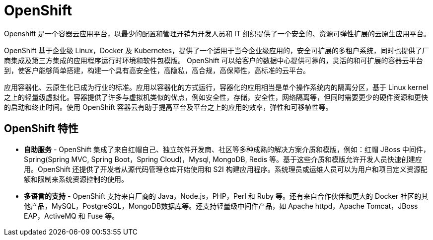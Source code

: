 = OpenShift

Openshift 是一个容器云应用平台，以最少的配置和管理开销为开发人员和 IT 组织提供了一个安全的、资源可弹性扩展的云原生应用平台。

OpenShift 基于企业级 Linux，Docker 及 Kubernetes，提供了一个适用于当今企业级应用的，安全可扩展的多租户系统，同时也提供了厂商集成及第三方集成的应用程序运行时环境和软件包模版。 OpenShift 可以给客户的数据中心提供可靠的，灵活的和可扩展的容器云平台 到，使客户能够简单搭建，构建一个具有高安全性，高隐私，高合规，高保障性，高标准的云平台。

应用容器化、云原生化已成为行业的标准。应用以容器化的方式运行，容器化的应用相当是单个操作系统内的隔离分区，基于 Linux kernel 之上的轻量级虚拟化。容器提供了许多与虚拟机类似的优点，例如安全性，存储，安全性，网络隔离等，但同时需要更少的硬件资源和更快的启动和终止时间。使用 OpenShift 容器云有助于提高平台及平台之上的应用的效率，弹性和可移植性等。

== OpenShift 特性

* *自助服务* - OpenShift 集成了来自红帽自己、独立软件开发商、社区等多种成熟的解决方案介质和模版，例如：红帽 JBoss 中间件，Spring(Spring MVC, Spring Boot，Spring Cloud)，Mysql, MongoDB, Redis 等。基于这些介质和模版允许开发人员快速创建应用。OpenShift 还提供了开发者从源代码管理仓库开始使用和 S2I 构建应用程序。系统理员或运维人员可以为用户和项目定义资源配额和限制来系统资源控制的使用。

* *多语言的支持* - OpenShift 支持来自厂商的 Java，Node.js，PHP，Perl 和 Ruby 等。还有来自合作伙伴和更大的 Docker 社区的其他产品，MySQL，PostgreSQL，MongoDB数据库等。还支持轻量级中间件产品，如 Apache httpd，Apache Tomcat，JBoss EAP，ActiveMQ 和 Fuse 等。

